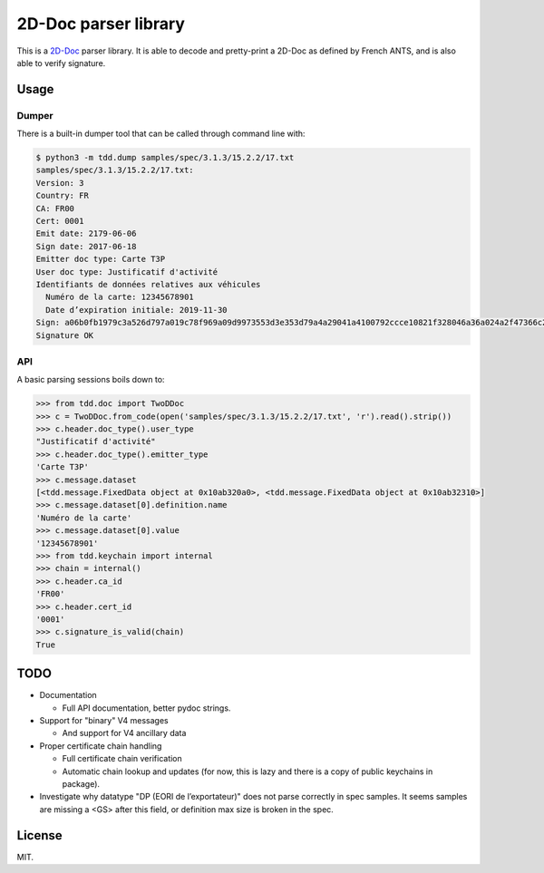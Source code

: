 =======================
 2D-Doc parser library
=======================

This is a `2D-Doc <2ddoc>`_ parser library. It is able to decode and
pretty-print a 2D-Doc as defined by French ANTS, and is also able to
verify signature.

Usage
=====

Dumper
------

There is a built-in dumper tool that can be called through command
line with:

.. code:: shell

  $ python3 -m tdd.dump samples/spec/3.1.3/15.2.2/17.txt
  samples/spec/3.1.3/15.2.2/17.txt:
  Version: 3
  Country: FR
  CA: FR00
  Cert: 0001
  Emit date: 2179-06-06
  Sign date: 2017-06-18
  Emitter doc type: Carte T3P
  User doc type: Justificatif d'activité
  Identifiants de données relatives aux véhicules
    Numéro de la carte: 12345678901
    Date d’expiration initiale: 2019-11-30
  Sign: a06b0fb1979c3a526d797a019c78f969a09d9973553d3e353d79a4a29041a4100792ccce10821f328046a36a024a2f47366c2df0cc627344d2070aa987c8e047
  Signature OK

API
---

A basic parsing sessions boils down to:

.. code:: python

  >>> from tdd.doc import TwoDDoc
  >>> c = TwoDDoc.from_code(open('samples/spec/3.1.3/15.2.2/17.txt', 'r').read().strip())
  >>> c.header.doc_type().user_type
  "Justificatif d'activité"
  >>> c.header.doc_type().emitter_type
  'Carte T3P'
  >>> c.message.dataset
  [<tdd.message.FixedData object at 0x10ab320a0>, <tdd.message.FixedData object at 0x10ab32310>]
  >>> c.message.dataset[0].definition.name
  'Numéro de la carte'
  >>> c.message.dataset[0].value
  '12345678901'
  >>> from tdd.keychain import internal
  >>> chain = internal()
  >>> c.header.ca_id
  'FR00'
  >>> c.header.cert_id
  '0001'
  >>> c.signature_is_valid(chain)
  True

TODO
====

* Documentation

  * Full API documentation, better pydoc strings.

* Support for "binary" V4 messages

  * And support for V4 ancillary data

* Proper certificate chain handling

  * Full certificate chain verification

  * Automatic chain lookup and updates (for now, this is lazy and
    there is a copy of public keychains in package).

* Investigate why datatype "DP (EORI de l’exportateur)" does not parse
  correctly in spec samples. It seems samples are missing a <GS> after
  this field, or definition max size is broken in the spec.

License
=======

MIT.

.. _2ddoc: https://ants.gouv.fr/Les-solutions/2D-Doc
